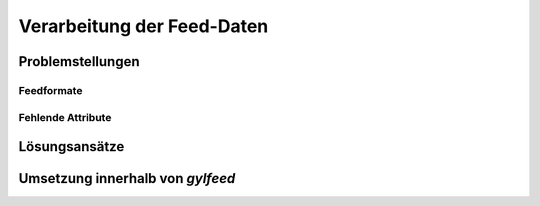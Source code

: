 .. _architekturentwurf:

***************************
Verarbeitung der Feed-Daten
***************************



Problemstellungen
=================

Feedformate
-----------

Fehlende Attribute
------------------


Lösungsansätze
==============


Umsetzung innerhalb von *gylfeed*
=================================


